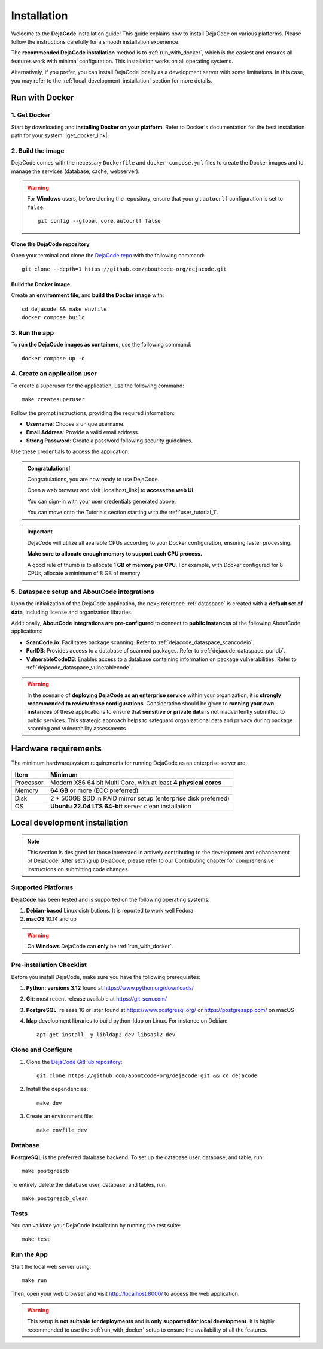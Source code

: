 .. _installation:

============
Installation
============

Welcome to the **DejaCode** installation guide! This guide explains how to install
DejaCode on various platforms. Please follow the instructions carefully for a smooth
installation experience.

The **recommended DejaCode installation** method is to :ref:`run_with_docker`, which
is the easiest and ensures all features work with minimal configuration.
This installation works on all operating systems.

Alternatively, if you prefer, you can install DejaCode locally as a development server
with some limitations.
In this case, you may refer to the :ref:`local_development_installation` section for
more details.

.. _run_with_docker:

Run with Docker
===============

1. Get Docker
-------------

Start by downloading and **installing Docker on your platform**.
Refer to Docker's documentation for the best installation path for your system:
|get_docker_link|.

.. |get_docker_link| raw:: html

   <a href="https://docs.docker.com/get-docker/" target="_blank" class="external">Get Docker</a>

2. Build the image
------------------

DejaCode comes with the necessary ``Dockerfile`` and ``docker-compose.yml`` files to
create the Docker images and to manage the services (database, cache, webserver).

.. warning:: For **Windows** users, before cloning the repository, ensure that your git
    ``autocrlf`` configuration is set to ``false``::

        git config --global core.autocrlf false

Clone the DejaCode repository
^^^^^^^^^^^^^^^^^^^^^^^^^^^^^

Open your terminal and clone the `DejaCode repo <https://github.com/aboutcode-org/dejacode>`_
with the following command::

    git clone --depth=1 https://github.com/aboutcode-org/dejacode.git

Build the Docker image
^^^^^^^^^^^^^^^^^^^^^^

Create an **environment file**, and **build the Docker image** with::

    cd dejacode && make envfile
    docker compose build

3. Run the app
--------------

To **run the DejaCode images as containers**, use the following command::

    docker compose up -d

4. Create an application user
-----------------------------

To create a superuser for the application, use the following command::

    make createsuperuser

Follow the prompt instructions, providing the required information:

- **Username**: Choose a unique username.
- **Email Address**: Provide a valid email address.
- **Strong Password**: Create a password following security guidelines.

Use these credentials to access the application.

.. admonition:: Congratulations!
   :class: tip

   Congratulations, you are now ready to use DejaCode.

   Open a web browser and visit |localhost_link| to **access the web UI**.

   You can sign-in with your user credentials generated above.

   You can move onto the Tutorials section starting with the :ref:`user_tutorial_1`.

.. |localhost_link| raw:: html

   <a href="http://localhost/" target="_blank" class="external">http://localhost/</a>

.. important::
    DejaCode will utilize all available CPUs according to your Docker configuration,
    ensuring faster processing.

    **Make sure to allocate enough memory to support each CPU process.**

    A good rule of thumb is to allocate **1 GB of memory per CPU**.
    For example, with Docker configured for 8 CPUs, allocate a minimum of 8 GB of
    memory.

5. Dataspace setup and AboutCode integrations
---------------------------------------------

Upon the initialization of the DejaCode application, the ``nexB`` reference
:ref:`dataspace` is created with a **default set of data**, including license and
organization libraries.

Additionally, **AboutCode integrations are pre-configured** to connect to
**public instances** of the following AboutCode applications:

- **ScanCode.io**: Facilitates package scanning.
  Refer to :ref:`dejacode_dataspace_scancodeio`.
- **PurlDB**: Provides access to a database of scanned packages.
  Refer to :ref:`dejacode_dataspace_purldb`.
- **VulnerableCodeDB**: Enables access to a database containing information on package
  vulnerabilities.
  Refer to :ref:`dejacode_dataspace_vulnerablecode`.

.. warning::
    In the scenario of **deploying DejaCode as an enterprise service** within your
    organization, it is **strongly recommended to review these configurations**.
    Consideration should be given to **running your own instances** of these
    applications  to ensure that **sensitive or private data** is not inadvertently
    submitted to public services. This strategic approach helps to safeguard
    organizational data and privacy during package scanning and vulnerability
    assessments.

Hardware requirements
=====================

The minimum hardware/system requirements for running DejaCode as an enterprise
server are:

+-----------+------------------------------------------------------------------+
| Item      | Minimum                                                          |
+===========+==================================================================+
| Processor | Modern X86 64 bit Multi Core, with at least **4 physical cores** |
+-----------+------------------------------------------------------------------+
| Memory    | **64 GB** or more (ECC preferred)                                |
+-----------+------------------------------------------------------------------+
| Disk      | 2 * 500GB SDD in RAID mirror setup (enterprise disk preferred)   |
+-----------+------------------------------------------------------------------+
| OS        | **Ubuntu 22.04 LTS 64-bit** server clean installation            |
+-----------+------------------------------------------------------------------+

.. _local_development_installation:

Local development installation
==============================

.. note::
    This section is designed for those interested in actively contributing to the
    development and enhancement of DejaCode. After setting up DejaCode, please refer
    to our Contributing chapter for comprehensive instructions on submitting
    code changes.

Supported Platforms
-------------------

**DejaCode** has been tested and is supported on the following operating systems:

#. **Debian-based** Linux distributions. It is reported to work well Fedora.
#. **macOS** 10.14 and up

.. warning::
     On **Windows** DejaCode can **only** be :ref:`run_with_docker`.

Pre-installation Checklist
--------------------------

Before you install DejaCode, make sure you have the following prerequisites:

#. **Python: versions 3.12** found at https://www.python.org/downloads/
#. **Git**: most recent release available at https://git-scm.com/
#. **PostgreSQL**: release 16 or later found at https://www.postgresql.org/ or
   https://postgresapp.com/ on macOS
#. **ldap** development libraries to build python-ldap on Linux.
   For instance on Debian::

    apt-get install -y libldap2-dev libsasl2-dev

.. _system_dependencies:

Clone and Configure
-------------------

#. Clone the `DejaCode GitHub repository <https://github.com/aboutcode-org/dejacode>`_::

    git clone https://github.com/aboutcode-org/dejacode.git && cd dejacode

#. Install the dependencies::

    make dev

#. Create an environment file::

    make envfile_dev

Database
--------

**PostgreSQL** is the preferred database backend.
To set up the database user, database, and table, run::

    make postgresdb

To entirely delete the database user, database, and tables, run::

    make postgresdb_clean


Tests
-----

You can validate your DejaCode installation by running the test suite::

    make test

Run the App
-----------

Start the local web server using::

    make run

Then, open your web browser and visit http://localhost:8000/ to access the web
application.

.. warning::
    This setup is **not suitable for deployments** and is
    **only supported for local development**.
    It is highly recommended to use the :ref:`run_with_docker` setup to ensure the
    availability of all the features.
